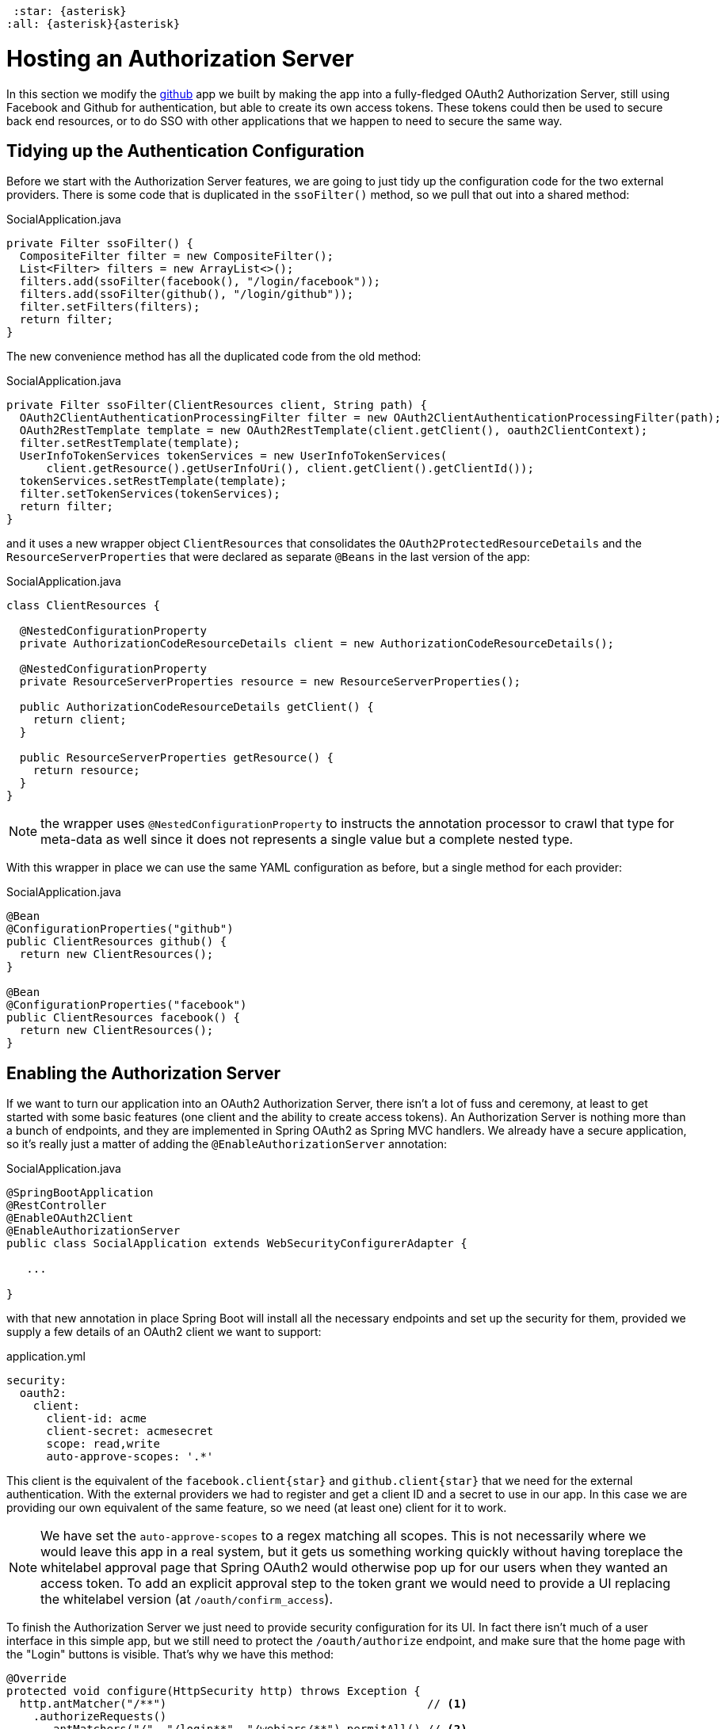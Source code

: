  :star: {asterisk}
:all: {asterisk}{asterisk}

[[_social_login_authserver]]
= Hosting an Authorization Server

In this section we modify the <<_social_login_github,github>> app we built by making the app into a fully-fledged OAuth2 Authorization Server, still using Facebook and Github for authentication, but able to create its own access tokens. These tokens could then be used to secure back end resources, or to do SSO with other applications that we happen to need to secure the same way.

== Tidying up the Authentication Configuration

Before we start with the Authorization Server features, we are going
to just tidy up the configuration code for the two external
providers. There is some code that is duplicated in the `ssoFilter()`
method, so we pull that out into a shared method:

.SocialApplication.java
[source,java]
----
private Filter ssoFilter() {
  CompositeFilter filter = new CompositeFilter();
  List<Filter> filters = new ArrayList<>();
  filters.add(ssoFilter(facebook(), "/login/facebook"));
  filters.add(ssoFilter(github(), "/login/github"));
  filter.setFilters(filters);
  return filter;
}
----

The new convenience method has all the duplicated code from the old
method:

.SocialApplication.java
[source,java]
----
private Filter ssoFilter(ClientResources client, String path) {
  OAuth2ClientAuthenticationProcessingFilter filter = new OAuth2ClientAuthenticationProcessingFilter(path);
  OAuth2RestTemplate template = new OAuth2RestTemplate(client.getClient(), oauth2ClientContext);
  filter.setRestTemplate(template);
  UserInfoTokenServices tokenServices = new UserInfoTokenServices(
      client.getResource().getUserInfoUri(), client.getClient().getClientId());
  tokenServices.setRestTemplate(template);
  filter.setTokenServices(tokenServices);
  return filter;
}
----

and it uses a new wrapper object `ClientResources` that consolidates
the `OAuth2ProtectedResourceDetails` and the
`ResourceServerProperties` that were declared as separate `@Beans` in the last version of the app:

.SocialApplication.java
[source,java]
----
class ClientResources {

  @NestedConfigurationProperty
  private AuthorizationCodeResourceDetails client = new AuthorizationCodeResourceDetails();

  @NestedConfigurationProperty
  private ResourceServerProperties resource = new ResourceServerProperties();

  public AuthorizationCodeResourceDetails getClient() {
    return client;
  }

  public ResourceServerProperties getResource() {
    return resource;
  }
}
----

NOTE: the wrapper uses `@NestedConfigurationProperty` to instructs the annotation
processor to crawl that type for meta-data as well since it does not represents
a single value but a complete nested type.

With this wrapper in place we can use the same YAML configuration as
before, but a single method for each provider:

.SocialApplication.java
[source,java]
----
@Bean
@ConfigurationProperties("github")
public ClientResources github() {
  return new ClientResources();
}

@Bean
@ConfigurationProperties("facebook")
public ClientResources facebook() {
  return new ClientResources();
}
----

== Enabling the Authorization Server

If we want to turn our application into an OAuth2 Authorization
Server, there isn't a lot of fuss and ceremony, at least to get
started with some basic features (one client and the ability to create
access tokens). An Authorization Server is nothing more than a bunch
of endpoints, and they are implemented in Spring OAuth2 as Spring MVC
handlers. We already have a secure application, so it's really just a
matter of adding the `@EnableAuthorizationServer` annotation:

.SocialApplication.java
[source,java]
----
@SpringBootApplication
@RestController
@EnableOAuth2Client
@EnableAuthorizationServer
public class SocialApplication extends WebSecurityConfigurerAdapter {

   ...

}
----

with that new annotation in place Spring Boot will install all the
necessary endpoints and set up the security for them, provided we
supply a few details of an OAuth2 client we want to support:

.application.yml
[source,yaml]
----
security:
  oauth2:
    client:
      client-id: acme
      client-secret: acmesecret
      scope: read,write
      auto-approve-scopes: '.*'
----

This client is the equivalent of the `facebook.client{star}` and
`github.client{star}` that we need for the external
authentication. With the external providers we had to register and get
a client ID and a secret to use in our app. In this case we are
providing our own equivalent of the same feature, so we need (at least
one) client for it to work.

NOTE: We have set the `auto-approve-scopes` to a regex matching all
scopes. This is not necessarily where we would leave this app in a
real system, but it gets us something working quickly without having
toreplace the whitelabel approval page that Spring OAuth2 would
otherwise pop up for our users when they wanted an access token. To
add an explicit approval step to the token grant we would need to
provide a UI replacing the whitelabel version (at
`/oauth/confirm_access`).

To finish the Authorization Server we just need to provide security 
configuration for its UI. In fact there isn't much of a user 
interface in this simple app, but we still need to protect the
`/oauth/authorize` endpoint, and make sure that the home page
with the "Login" buttons is visible. That's why we have this
method:

```java
@Override
protected void configure(HttpSecurity http) throws Exception {
  http.antMatcher("/**")                                       // <1>
    .authorizeRequests()
      .antMatchers("/", "/login**", "/webjars/**").permitAll() // <2>
      .anyRequest().authenticated()                            // <3>
    .and().exceptionHandling()
      .authenticationEntryPoint(new LoginUrlAuthenticationEntryPoint("/")) // <4>
    ...
}
```
<1> All requests are protected by default
<2> The home page and login endpoints are explicitly excluded
<3> All other endpoints require an authenticated user
<4> Unauthenticated users are re-directed to the home page

== How to Get an Access Token

Access tokens are now available from our new Authorization Server.
The simplest way to get a token up to now is to grab one as the "acme"
client. You can see this if you run the app and curl it:

```
$ curl acme:acmesecret@localhost:8080/oauth/token -d grant_type=client_credentials
{"access_token":"370592fd-b9f8-452d-816a-4fd5c6b4b8a6","token_type":"bearer","expires_in":43199,"scope":"read write"}
```

Client credentials tokens are useful in some circumstances (like
testing that the token endpoint works), but to take advantage of all
the features of our server we want to be able to create tokens for
users. To get a token on behalf of a user of our app we need to be
able to authenticate the user. If you were watching the logs carefully
when the app started up you would have seen a random password being
logged for the default Spring Boot user (per the
http://docs.spring.io/spring-boot/docs/current-SNAPSHOT/reference/htmlsingle/#boot-features-security[Spring
Boot User Guide]). You can use this password to get a token on behalf of the user with id "user":

```
$ curl acme:acmesecret@localhost:8080/oauth/token -d grant_type=password -d username=user -d password=...
{"access_token":"aa49e025-c4fe-4892-86af-15af2e6b72a2","token_type":"bearer","refresh_token":"97a9f978-7aad-4af7-9329-78ff2ce9962d","expires_in":43199,"scope":"read write"}
```

where "..." should be replaced with the actual password. This is
called a "password" grant, where you exchange a username and password
for an access token. 

Password grant is also mainly useful for testing, but can be
appropriate for a native or mobile application, when you have a local
user database to store and validate the credentials. For most apps, or
any app with "social" login, like ours, you need the "authorization
code" grant, and that means you need a browser (or a client that
behaves like a browser) to handle redirects and cookies, and render
the user interfaces from the external providers.

== Creating a Client Application

A client application for our Authorization Server that is itself a web
application is easy to create with Spring Boot. Here's an example:

.ClientApplication.java
[source,java]
----
@EnableAutoConfiguration
@Configuration
@EnableOAuth2Sso
@RestController
public class ClientApplication {

  @RequestMapping("/")
  public String home(Principal user) {
    return "Hello " + user.getName();
  }

  public static void main(String[] args) {
    new SpringApplicationBuilder(ClientApplication.class)
        .properties("spring.config.name=client").run(args);
  }

}
----

NOTE: The `ClientApplication` class MUST NOT be created in the same
package (or a sub-package) of the `SocialApplication` class. Otherwise,
Spring will load some `ClientApplication` auto-configurations while
starting the `SocialApplication` server, resulting in startup errors.

The ingredients of the client are a home page (just prints the user's
name), and an explicit name for a configuration file (via
`spring.config.name=client`). When we run this app it will look for a
configuration file which we provide as follows:

.client.yml
[source,yaml]
----
server:
  port: 9999
  context-path: /client
security:
  oauth2:
    client:
      client-id: acme
      client-secret: acmesecret
      access-token-uri: http://localhost:8080/oauth/token
      user-authorization-uri: http://localhost:8080/oauth/authorize
    resource:
      user-info-uri: http://localhost:8080/me
----

The configuration looks a lot like the values we used in the main app,
but with the "acme" client instead of the Facebook or Github ones. The
app will run on port 9999 to avoid conflicts with the main app. And it
refers to a user info endpoint "/me" which we haven't implemented yet.

Note that the `server.context-path` is set explicitly, so if you run
the app to test it remember the home page is
http://localhost:9999/client.  Clicking on that link should take you
to the auth server and once you you have authenticated with the social
provider of your choice you will be redirected back to the client
app

NOTE: The context path has to be explicit if you are running both the
client and the auth server on localhost, otherwise the cookie paths
clash and the two apps cannot agree on a session identifier.

== Protecting the User Info Endpoint

To use our new Authorization Server for single sign on, just like we
have been using Facebook and Github, it needs to have a `/user`
endpoint that is protected by the access tokens it creates. So far we
have a `/user` endpoint, and it is secured with cookies created when
the user authenticates. To secure it in addition with the access
tokens granted locally we can just re-use the existing endpoint and
make an alias to it on a new path:

.SocialApplication.java
[source,java]
----
@RequestMapping({ "/user", "/me" })
public Map<String, String> user(Principal principal) {
  Map<String, String> map = new LinkedHashMap<>();
  map.put("name", principal.getName());
  return map;
}
----

NOTE: We have converted the `Principal` into a `Map` so as to hide the
parts that we don't want to expose to the browser, and also to unfify
the behaviour of the endpoint between the two external authentication
providers. In principle we could add more detail here, like a
provider-specific unique identifier for instance, or an e-mail address
if it's available.

The "/me" path can now be protected with the access token by declaring
that our app is a Resource Server (as well as an Authorization
Server). We create a new configuration class (as n inner class in the
main app, but it could also be split out into a separate standalone
class):

.SocialApplication.java
[source,java]
----
@Configuration
@EnableResourceServer
protected static class ResourceServerConfiguration
    extends ResourceServerConfigurerAdapter {
  @Override
  public void configure(HttpSecurity http) throws Exception {
    http
      .antMatcher("/me")
      .authorizeRequests().anyRequest().authenticated();
  }
}
----

In addition we need to specify an `@Order` for the main application
security:

.SocialApplication.java
[source,java]
----
@SpringBootApplication
...
@Order(SecurityProperties.ACCESS_OVERRIDE_ORDER)
public class SocialApplication extends WebSecurityConfigurerAdapter {
  ...
}
----

The `@EnableResourceServer` annotation creates a security filter with
`@Order(SecurityProperties.ACCESS_OVERRIDE_ORDER-1)` by default, so by
moving the main application security to
`@Order(SecurityProperties.ACCESS_OVERRIDE_ORDER)` we ensure that the
rule for "/me" takes precedence.

== Testing the OAuth2 Client

To test the new features you can just run both apps and visit
http://localhost:9999/client in your browser. The client app will
redirect to the local Authorization Server, which then gives the user
the usual choice of authentication with Facebook or Github. Once that
is complete control returns to the test client, the local access token
is granted and authentication is complete (you should see a "Hello"
message in your browser). If you are already authenticated with Github
or Facebook you may not even notice the remote authentication.
